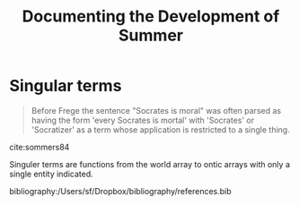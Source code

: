 #+TITLE: Documenting the Development of Summer
#+BIBLIOGRAPHY: /Users/sf/Dropbox/bibliography/references.bib

* Singular terms

  #+BEGIN_QUOTE
  Before Frege the sentence "Socrates is moral" was often parsed as having the
  form 'every Socrates is mortal' with 'Socrates' or 'Socratizer' as a term
  whose application is restricted to a single thing.
  #+END_QUOTE

  cite:sommers84

  Singuler terms are functions from the world array to ontic arrays with only a
  single entity indicated.

bibliography:/Users/sf/Dropbox/bibliography/references.bib
